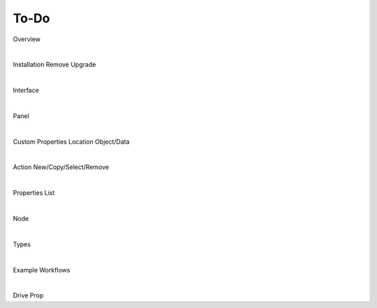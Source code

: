 To-Do
====

Overview

|

Installation Remove Upgrade

|

Interface

|

Panel

|

Custom Properties Location Object/Data

|

Action New/Copy/Select/Remove

|
Properties List

|

Node

|

Types

|

Example Workflows

|

Drive Prop
